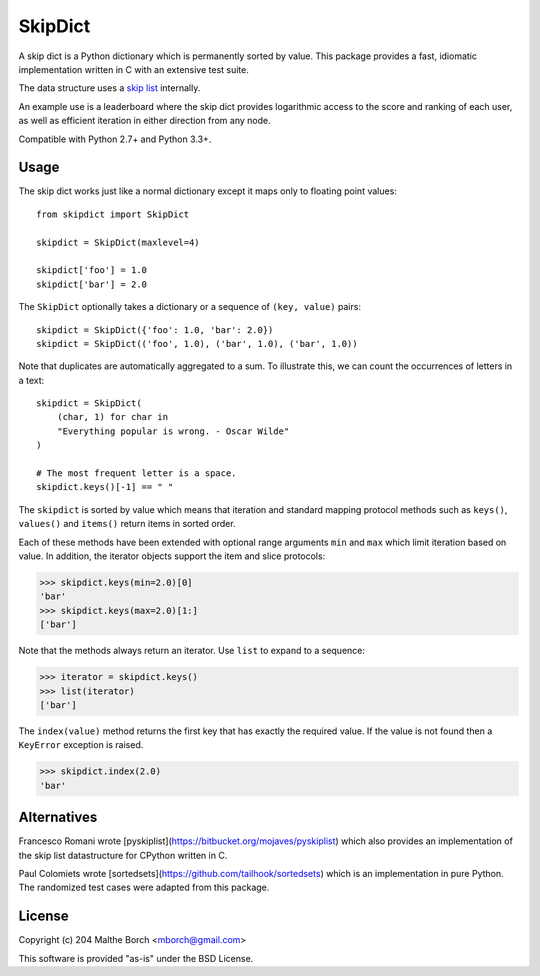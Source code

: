 SkipDict
========

A skip dict is a Python dictionary which is permanently sorted by
value. This package provides a fast, idiomatic implementation written
in C with an extensive test suite.

The data structure uses a `skip list
<http://en.wikipedia.org/wiki/Skip_list>`_ internally.

An example use is a leaderboard where the skip dict provides
logarithmic access to the score and ranking of each user, as well as
efficient iteration in either direction from any node.

Compatible with Python 2.7+ and Python 3.3+.


Usage
-----

The skip dict works just like a normal dictionary except it maps only
to floating point values::

  from skipdict import SkipDict

  skipdict = SkipDict(maxlevel=4)

  skipdict['foo'] = 1.0
  skipdict['bar'] = 2.0

The ``SkipDict`` optionally takes a dictionary or a sequence of
``(key, value)`` pairs::

  skipdict = SkipDict({'foo': 1.0, 'bar': 2.0})
  skipdict = SkipDict(('foo', 1.0), ('bar', 1.0), ('bar', 1.0))

Note that duplicates are automatically aggregated to a sum. To
illustrate this, we can count the occurrences of letters in a text::

  skipdict = SkipDict(
      (char, 1) for char in
      "Everything popular is wrong. - Oscar Wilde"
  )

  # The most frequent letter is a space.
  skipdict.keys()[-1] == " "

The ``skipdict`` is sorted by value which means that iteration and
standard mapping protocol methods such as ``keys()``, ``values()`` and
``items()`` return items in sorted order.

Each of these methods have been extended with optional range arguments
``min`` and ``max`` which limit iteration based on value. In addition,
the iterator objects support the item and slice protocols:

>>> skipdict.keys(min=2.0)[0]
'bar'
>>> skipdict.keys(max=2.0)[1:]
['bar']

Note that the methods always return an iterator. Use ``list`` to
expand to a sequence:

>>> iterator = skipdict.keys()
>>> list(iterator)
['bar']

The ``index(value)`` method returns the first key that has exactly the
required value. If the value is not found then a ``KeyError``
exception is raised.

>>> skipdict.index(2.0)
'bar'


Alternatives
------------

Francesco Romani wrote
[pyskiplist](https://bitbucket.org/mojaves/pyskiplist) which also
provides an implementation of the skip list datastructure for CPython
written in C.

Paul Colomiets wrote
[sortedsets](https://github.com/tailhook/sortedsets) which is an
implementation in pure Python. The randomized test cases were adapted
from this package.


License
-------

Copyright (c) 204 Malthe Borch <mborch@gmail.com>

This software is provided "as-is" under the BSD License.

